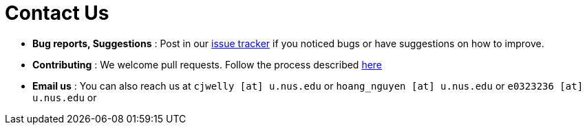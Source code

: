 = Contact Us
:site-section: ContactUs
:stylesDir: stylesheets

* *Bug reports, Suggestions* : Post in our https://github.com/se-edu/addressbook-level3/issues[issue tracker] if you noticed bugs or have suggestions on how to improve.
* *Contributing* : We welcome pull requests. Follow the process described https://github.com/oss-generic/process[here]
* *Email us* : You can also reach us at
`cjwelly [at] u.nus.edu` or
`hoang_nguyen [at] u.nus.edu` or
`e0323236 [at] u.nus.edu` or


